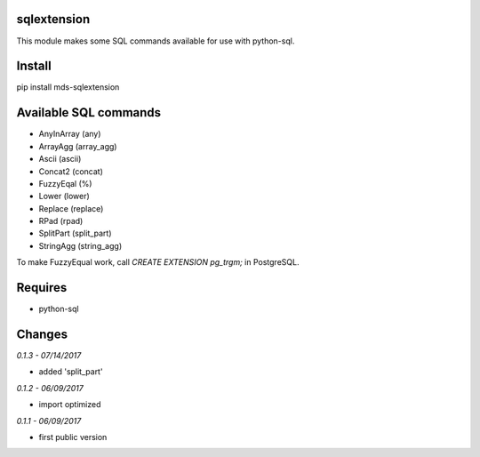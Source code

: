 sqlextension
=================
This module makes some SQL commands available for use with python-sql.

Install
=======
pip install mds-sqlextension

Available SQL commands
======================

- AnyInArray (any)
- ArrayAgg (array_agg)
- Ascii (ascii)
- Concat2 (concat)
- FuzzyEqal (%)
- Lower (lower)
- Replace (replace)
- RPad (rpad)
- SplitPart (split_part)
- StringAgg (string_agg)

To make FuzzyEqual work, call *CREATE EXTENSION pg_trgm;* in PostgreSQL.

Requires
========
- python-sql

Changes
=======

*0.1.3 - 07/14/2017*

- added 'split_part'

*0.1.2 - 06/09/2017*

- import optimized

*0.1.1 - 06/09/2017*

- first public version


